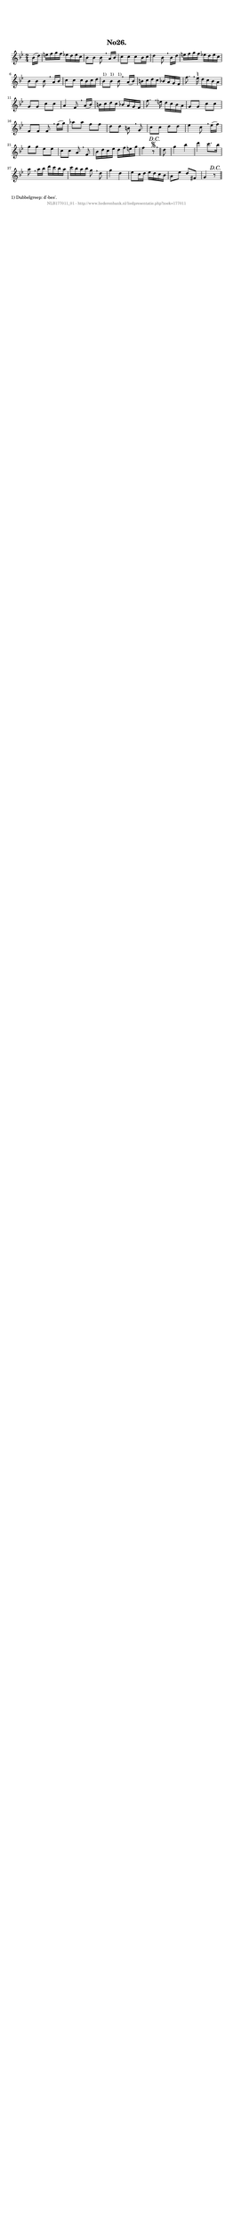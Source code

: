 %
% produced by wce2krn 1.64 (7 June 2014)
%
\version"2.16"
#(append! paper-alist '(("long" . (cons (* 210 mm) (* 2000 mm)))))
#(set-default-paper-size "long")
sb = {\breathe}
mBreak = {\breathe }
bBreak = {\breathe }
x = {\once\override NoteHead #'style = #'cross }
gl=\glissando
itime={\override Staff.TimeSignature #'stencil = ##f }
ficta = {\once\set suggestAccidentals = ##t}
fine = {\once\override Score.RehearsalMark #'self-alignment-X = #1 \mark \markup {\italic{Fine}}}
dc = {\once\override Score.RehearsalMark #'self-alignment-X = #1 \mark \markup {\italic{D.C.}}}
dcf = {\once\override Score.RehearsalMark #'self-alignment-X = #1 \mark \markup {\italic{D.C. al Fine}}}
dcc = {\once\override Score.RehearsalMark #'self-alignment-X = #1 \mark \markup {\italic{D.C. al Coda}}}
ds = {\once\override Score.RehearsalMark #'self-alignment-X = #1 \mark \markup {\italic{D.S.}}}
dsf = {\once\override Score.RehearsalMark #'self-alignment-X = #1 \mark \markup {\italic{D.S. al Fine}}}
dsc = {\once\override Score.RehearsalMark #'self-alignment-X = #1 \mark \markup {\italic{D.S. al Coda}}}
pv = {\set Score.repeatCommands = #'((volta "1"))}
sv = {\set Score.repeatCommands = #'((volta "2"))}
tv = {\set Score.repeatCommands = #'((volta "3"))}
qv = {\set Score.repeatCommands = #'((volta "4"))}
xv = {\set Score.repeatCommands = #'((volta #f))}
\header{ tagline = ""
title = "No26."
}
\score {{
\key bes \major
\relative g'
{
\set melismaBusyProperties = #'()
\partial 32*4
\time 2/4
\tempo 4=120
\override Score.MetronomeMark #'transparent = ##t
\override Score.RehearsalMark #'break-visibility = #(vector #t #t #f)
bes16( d) e f g f es d es c bes8 bes bes \sb a16 bes c8 c c bes16 c d4 bes8 \mBreak
bes16 d e f g f es d es c bes8 bes bes \sb a16 bes c8 c c16 bes16 c d bes8^"1)" bes^"1)" bes^"1)" \bar ":|" \bBreak
a16( bes) b c d c bes a g f f'8. \sb \ficta e16 d c bes a g8 g c c a4 f8 \mBreak
a16( bes) b c d c bes a g f f'8. \sb e16 d c bes a g8 g c c f, f f \mBreak
f'16( g) as8 as f f d d b \sb g c c d d es4 c8 \mBreak
es16( f) g8 g es es c c a \sb f bes16 d c es d f e g f4 r8 \segno \dc \bar "||" \bBreak
d8 g4 bes d c8. bes16 a8 \sb a16 bes d c bes a c bes a bes g8 \mBreak
d8 g4 d es8 c16 d es d c bes a8 es' d fis, g4 r8 \dc \bar "||"
 }}
 \midi { }
 \layout {
            indent = 0.0\cm
}
}
\markup { \wordwrap-string #" 
1) Dubbelgreep: d'-bes'.
"}
\markup { \vspace #0 } \markup { \with-color #grey \fill-line { \center-column { \smaller "NLB177011_01 - http://www.liederenbank.nl/liedpresentatie.php?zoek=177011" } } }
